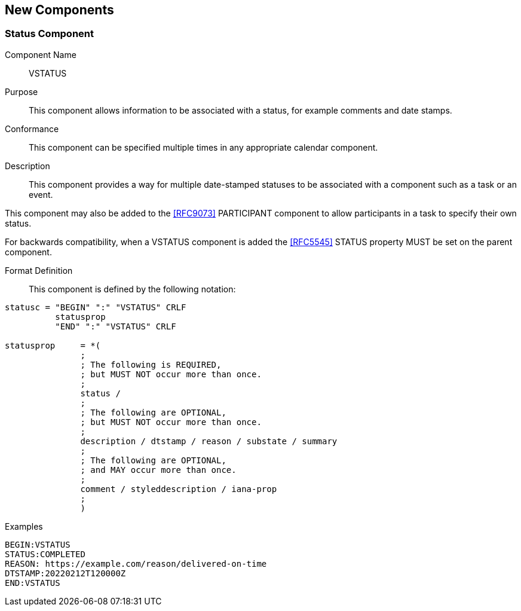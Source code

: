 [[new-components]]

== New Components

[[vstatus]]
=== Status Component

Component Name:: VSTATUS

Purpose:: This component allows information to be
 associated with a status, for example comments and date stamps.

Conformance::  This component can be specified multiple times in
any appropriate calendar component.

Description:: This component provides a way for multiple date-stamped
  statuses to be associated with a component such as a task or an event.

This component may also be added to the <<RFC9073>> PARTICIPANT component
to allow participants in a task to specify their own status.

For backwards compatibility, when a VSTATUS component is added the
<<RFC5545>> STATUS property MUST be set on the parent component.

Format Definition::

This component is defined by the following notation:

[source,bnf]
----
statusc = "BEGIN" ":" "VSTATUS" CRLF
          statusprop
          "END" ":" "VSTATUS" CRLF

statusprop     = *(
               ;
               ; The following is REQUIRED,
               ; but MUST NOT occur more than once.
               ;
               status /
               ;
               ; The following are OPTIONAL,
               ; but MUST NOT occur more than once.
               ;
               description / dtstamp / reason / substate / summary
               ;
               ; The following are OPTIONAL,
               ; and MAY occur more than once.
               ;
               comment / styleddescription / iana-prop
               ;
               )
----

Examples::

[source]
----
BEGIN:VSTATUS
STATUS:COMPLETED
REASON: https://example.com/reason/delivered-on-time
DTSTAMP:20220212T120000Z
END:VSTATUS
----
